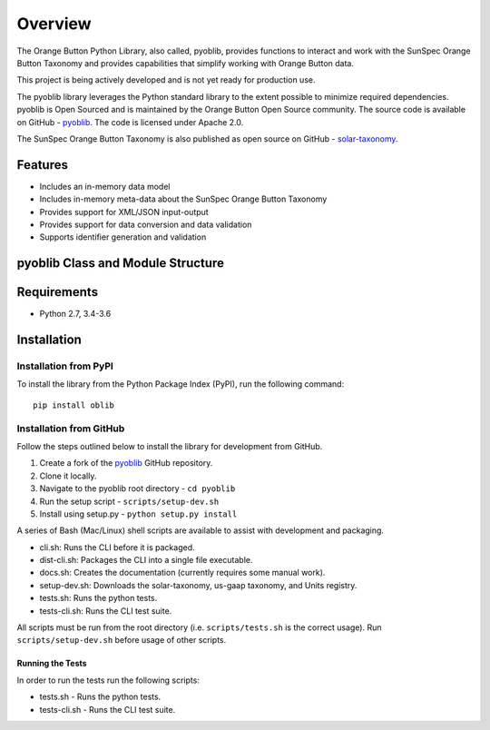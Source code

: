 ==========
 Overview
==========

The Orange Button Python Library, also called, pyoblib, provides functions to interact and work with the
SunSpec Orange Button Taxonomy and provides capabilities that simplify working with Orange Button data.

This project is being actively developed and is not yet ready for production use.

The pyoblib library leverages the Python standard library to the extent possible to minimize required dependencies.
pyoblib is Open Sourced and is maintained by the Orange Button Open Source community. The source code is available on GitHub -
`pyoblib <https://github.com/SunSpecOrangeButton/pyoblib>`_.
The code is licensed under Apache 2.0.

The SunSpec Orange Button Taxonomy is also published as open source on GitHub -
`solar-taxonomy <https://github.com/SunSpecOrangeButton/solar-taxonomy>`_.


Features
========
- Includes an in-memory data model
- Includes in-memory meta-data about the SunSpec Orange Button Taxonomy
- Provides support for XML/JSON input-output
- Provides support for data conversion and data validation
- Supports identifier generation and validation


pyoblib Class and Module Structure
==================================
.. figure:: pyoblib.png
   :scale: 75 %
   :alt: pyoblib module structure


Requirements
============
- Python 2.7, 3.4-3.6


Installation
============

Installation from PyPI
----------------------

To install the library from the Python Package Index (PyPI), run the following command::

    pip install oblib

Installation from GitHub
------------------------

Follow the steps outlined below to install the library for development from GitHub.

1. Create a fork of the `pyoblib <https://github.com/SunSpecOrangeButton/pyoblib>`_ GitHub repository.
2. Clone it locally.
3. Navigate to the pyoblib root directory - ``cd pyoblib``
4. Run the setup script - ``scripts/setup-dev.sh``
5. Install using setup.py - ``python setup.py install``

A series of Bash (Mac/Linux) shell scripts are available to assist with development and packaging.

* cli.sh: Runs the CLI before it is packaged.
* dist-cli.sh: Packages the CLI into a single file executable.
* docs.sh: Creates the documentation (currently requires some manual work).
* setup-dev.sh: Downloads the solar-taxonomy, us-gaap taxonomy, and Units registry.
* tests.sh: Runs the python tests.
* tests-cli.sh: Runs the CLI test suite.

All scripts must be run from the root directory (i.e. ``scripts/tests.sh`` is the correct usage).
Run ``scripts/setup-dev.sh`` before usage of other scripts.


Running the Tests
~~~~~~~~~~~~~~~~~

In order to run the tests run the following scripts:

* tests.sh - Runs the python tests.
* tests-cli.sh - Runs the CLI test suite.

